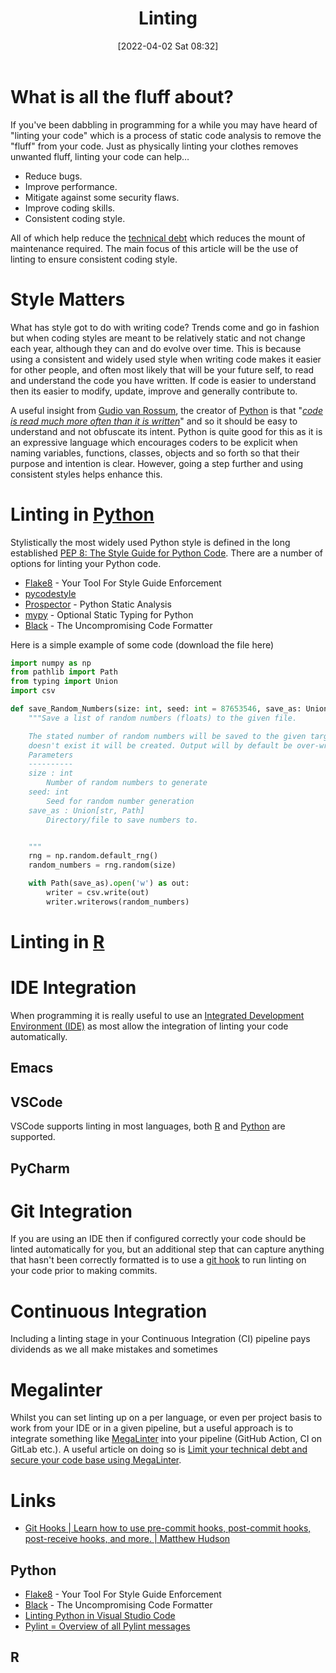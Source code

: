 :PROPERTIES:
:ID:       55581960-395e-443c-bd5d-bc00c496b6ae
:END:
#+TITLE: Linting
#+DATE: [2022-04-02 Sat 08:32]
#+FILETAGS: %?

* What is all the fluff about?

If you've been dabbling in programming for a while you may have heard of "linting your code" which is a process of
static code analysis to remove the "fluff" from your code. Just as physically linting your clothes removes unwanted
fluff, linting your code can help...

+ Reduce bugs.
+ Improve performance.
+ Mitigate against some security flaws.
+ Improve coding skills.
+ Consistent coding style.

All of which help reduce the [[https://en.wikipedia.org/wiki/Technical_debt][technical debt]] which reduces the mount of maintenance required. The main focus of this
article will be the use of linting to ensure consistent coding style.

* Style Matters

What has style got to do with writing code? Trends come and go in fashion but when coding styles are meant to be
relatively static and not change each year, although they can and do evolve over time. This is because using a
consistent and widely used style when writing code makes it easier for other people, and often most likely that will be
your future self, to read and understand the code you have written. If code is easier to understand then its easier to
modify, update, improve and generally contribute to.

A useful insight from [[https://en.wikipedia.org/wiki/Guido_van_Rossum][Gudio van Rossum]], the creator of [[id:5b5d1562-ecb4-4199-b530-e7993723e112][Python]] is that "/[[https://peps.python.org/pep-0008/#a-foolish-consistency-is-the-hobgoblin-of-little-minds][code is read much more often than it is
written]]/" and so it should be easy to understand and not obfuscate its intent. Python is quite good for this as it is an
expressive language which encourages coders to be explicit when naming variables, functions, classes, objects and so
forth so that their purpose and intention is clear. However, going a step further and using consistent styles helps
enhance this.

* Linting in [[id:5b5d1562-ecb4-4199-b530-e7993723e112][Python]]

Stylistically the most widely used Python style is defined in the long established [[https://pep8.org/][PEP 8: The Style Guide for Python
Code]]. There are a number of options for linting your Python code.

+ [[https://flake8.pycqa.org/en/latest/][Flake8]] - Your Tool For Style Guide Enforcement
+ [[https://pycodestyle.pycqa.org/en/latest/intro.html][pycodestyle]]
+ [[https://prospector.landscape.io/en/master/index.html][Prospector]] - Python Static Analysis
+ [[http://mypy-lang.org/][mypy]] - Optional Static Typing for Python
+ [[https://github.com/psf/black][Black]] - The Uncompromising Code Formatter

Here is a simple example of some code (download the file here)
  #+BEGIN_SRC python :eval no
    import numpy as np
    from pathlib import Path
    from typing import Union
    import csv

    def save_Random_Numbers(size: int, seed: int = 87653546, save_as: Union[str, Path] = "./random_numbers.txt") -> None:
        """Save a list of random numbers (floats) to the given file.

        The stated number of random numbers will be saved to the given target file, if the directory structure
        doesn't exist it will be created. Output will by default be over-written.
        Parameters
        ----------
        size : int
            Number of random numbers to generate
        seed: int
            Seed for random number generation
        save_as : Union[str, Path]
            Directory/file to save numbers to.


        """
        rng = np.random.default_rng()
        random_numbers = rng.random(size)

        with Path(save_as).open('w') as out:
            writer = csv.write(out)
            writer.writerows(random_numbers)

  #+END_SRC


* Linting in [[id:de9a18a7-b4ef-4a9f-ac99-68f3c76488e5][R]]

* IDE Integration

When programming it is really useful to use an [[https://en.wikipedia.org/wiki/Integrated_development_environment][Integrated Development Environment (IDE)]] as most allow the integration of
linting your code automatically.

** Emacs

** VSCode

VSCode supports linting in most languages, both [[https://docs.microsoft.com/en-us/visualstudio/rtvs/linting-r-code?view=vs-2017][R]] and [[https://code.visualstudio.com/docs/python/linting][Python]] are supported.

** PyCharm

* Git Integration

If you are using an IDE then if configured correctly your code should be linted automatically for you, but an additional
step that can capture anything that hasn't been correctly formatted is to use a [[https://githooks.com/][git hook]] to run linting on your code
prior to making commits.


* Continuous Integration

Including a linting stage in your Continuous Integration (CI) pipeline pays dividends as we all make mistakes and sometimes

* Megalinter

Whilst you can set linting up  on a per language, or even per project basis to work from your IDE or in a given pipeline, but a
useful approach is to integrate something like [[https://megalinter.github.io/latest/][MegaLinter]] into your pipeline (GitHub Action, CI on GitLab etc.). A
useful article on doing so is [[https://nicolas.vuillamy.fr/improve-uniformize-and-secure-your-code-base-with-megalinter-62ebab422c1][Limit your technical debt and secure your code base using MegaLinter]].

* Links

+ [[https://githooks.com/][Git Hooks | Learn how to use pre-commit hooks, post-commit hooks, post-receive hooks, and more. | Matthew Hudson]]

** Python

+ [[https://flake8.pycqa.org/en/latest/][Flake8]] - Your Tool For Style Guide Enforcement
+ [[https://github.com/psf/black][Black]] - The Uncompromising Code Formatter
+ [[https://code.visualstudio.com/docs/python/linting][Linting Python in Visual Studio Code]]
+ [[https://pylint.pycqa.org/en/latest/messages/messages_list.html][Pylint = Overview of all Pylint messages]]
** R
